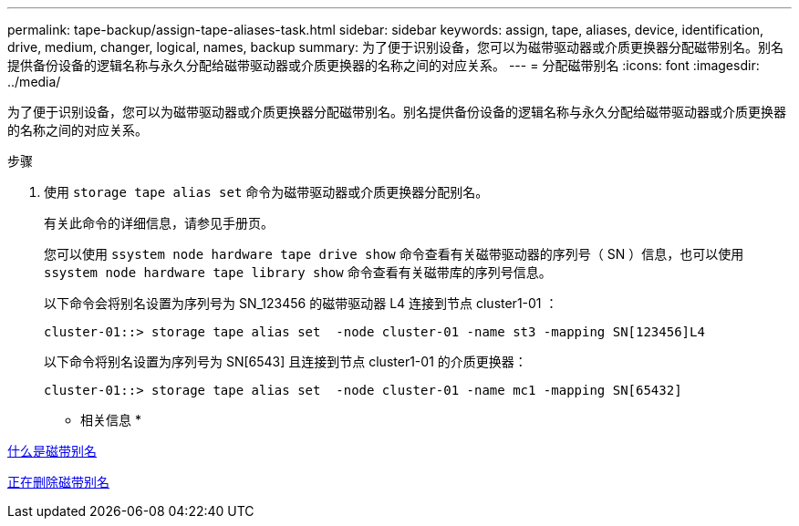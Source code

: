 ---
permalink: tape-backup/assign-tape-aliases-task.html 
sidebar: sidebar 
keywords: assign, tape, aliases, device, identification, drive, medium, changer, logical, names, backup 
summary: 为了便于识别设备，您可以为磁带驱动器或介质更换器分配磁带别名。别名提供备份设备的逻辑名称与永久分配给磁带驱动器或介质更换器的名称之间的对应关系。 
---
= 分配磁带别名
:icons: font
:imagesdir: ../media/


[role="lead"]
为了便于识别设备，您可以为磁带驱动器或介质更换器分配磁带别名。别名提供备份设备的逻辑名称与永久分配给磁带驱动器或介质更换器的名称之间的对应关系。

.步骤
. 使用 `storage tape alias set` 命令为磁带驱动器或介质更换器分配别名。
+
有关此命令的详细信息，请参见手册页。

+
您可以使用 `ssystem node hardware tape drive show` 命令查看有关磁带驱动器的序列号（ SN ）信息，也可以使用 `ssystem node hardware tape library show` 命令查看有关磁带库的序列号信息。

+
以下命令会将别名设置为序列号为 SN_123456 的磁带驱动器 L4 连接到节点 cluster1-01 ：

+
[listing]
----
cluster-01::> storage tape alias set  -node cluster-01 -name st3 -mapping SN[123456]L4
----
+
以下命令将别名设置为序列号为 SN[6543] 且连接到节点 cluster1-01 的介质更换器：

+
[listing]
----
cluster-01::> storage tape alias set  -node cluster-01 -name mc1 -mapping SN[65432]
----


* 相关信息 *

xref:assign-tape-aliases-concept.adoc[什么是磁带别名]

xref:remove-tape-aliases-task.adoc[正在删除磁带别名]
